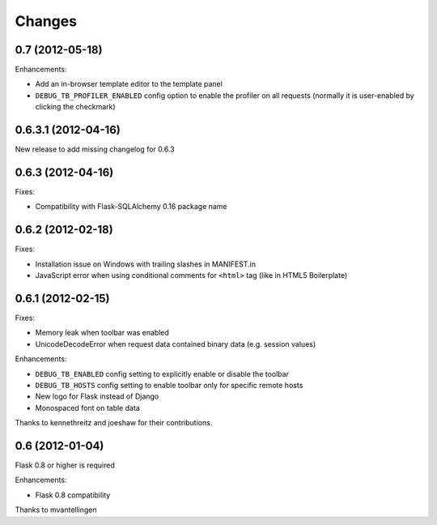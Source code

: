 Changes
=======

0.7 (2012-05-18)
----------------

Enhancements:

- Add an in-browser template editor to the template panel
- ``DEBUG_TB_PROFILER_ENABLED`` config option to enable the profiler on all
  requests (normally it is user-enabled by clicking the checkmark)


0.6.3.1 (2012-04-16)
------------------

New release to add missing changelog for 0.6.3


0.6.3 (2012-04-16)
------------------
Fixes:

- Compatibility with Flask-SQLAlchemy 0.16 package name


0.6.2 (2012-02-18)
------------------

Fixes:

- Installation issue on Windows with trailing slashes in MANIFEST.in

- JavaScript error when using conditional comments for ``<html>`` tag
  (like in HTML5 Boilerplate)


0.6.1 (2012-02-15)
------------------

Fixes:

- Memory leak when toolbar was enabled

- UnicodeDecodeError when request data contained binary data (e.g. session values)


Enhancements:

- ``DEBUG_TB_ENABLED`` config setting to explicitly enable or disable the toolbar

- ``DEBUG_TB_HOSTS`` config setting to enable toolbar only for specific remote hosts

- New logo for Flask instead of Django

- Monospaced font on table data

Thanks to kennethreitz and joeshaw for their contributions.


0.6 (2012-01-04)
----------------

Flask 0.8 or higher is required

Enhancements:

- Flask 0.8 compatibility

Thanks to mvantellingen
